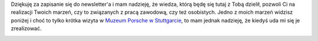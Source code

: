 .. title: Dziękuję
.. slug: dziekuje-za-zapisanie-do-newslettera
.. date: 2019-07-17 15:49:56 UTC+02:00
.. tags: 
.. category: 
.. link: 
.. description: 
.. type: text

Dziękuję za zapisanie się do newsletter'a i mam nadzieję, że wiedza, którą będę się tutaj z Tobą dzielił, pozwoli Ci na realizacji Twoich marzeń, czy to związanych z pracą zawodową, czy też osobistych. Jedno z moich marzeń widzisz poniżej i choć to tylko krótka wizyta w `Muzeum Porsche w Stuttgarcie <https://www.porsche.com/museum/en/>`_, to mam jednak nadzieję, że kiedyś uda mi się je zrealizować.

.. image:: /images/me-and-my-dream.jpg